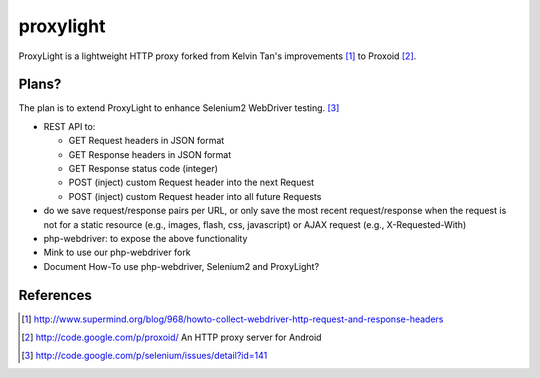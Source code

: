 ==========
proxylight
==========

ProxyLight is a lightweight HTTP proxy forked from Kelvin Tan's improvements [1]_ to Proxoid [2]_. 

Plans?
======

The plan is to extend ProxyLight to enhance Selenium2 WebDriver testing. [3]_

* REST API to:

  * GET Request headers in JSON format
  * GET Response headers in JSON format
  * GET Response status code (integer)
  * POST (inject) custom Request header into the next Request
  * POST (inject) custom Request header into all future Requests

* do we save request/response pairs per URL, or only save the most recent request/response when the request is not for a static resource (e.g., images, flash, css, javascript) or AJAX request (e.g., X-Requested-With)

* php-webdriver: to expose the above functionality

* Mink to use our php-webdriver fork

* Document How-To use php-webdriver, Selenium2 and ProxyLight?

References
==========
.. [1] http://www.supermind.org/blog/968/howto-collect-webdriver-http-request-and-response-headers
.. [2] http://code.google.com/p/proxoid/ An HTTP proxy server for Android
.. [3] http://code.google.com/p/selenium/issues/detail?id=141
